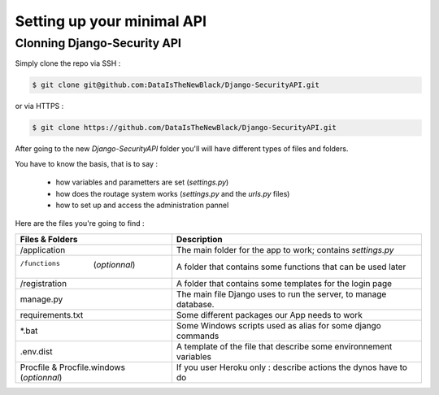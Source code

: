 Setting up your minimal API
================

Clonning Django-Security API
~~~~~~~~~~~~~~~~~~~~~

Simply clone the repo via SSH :

.. code-block:: shell

    $ git clone git@github.com:DataIsTheNewBlack/Django-SecurityAPI.git

or via HTTPS :

.. code-block:: shell

    $ git clone https://github.com/DataIsTheNewBlack/Django-SecurityAPI.git

After going to the new `Django-SecurityAPI` folder you'll will have different types of files and folders.

You have to know the basis, that is to say :

  - how variables and parametters are set (`settings.py`)
  - how does the routage system works (`settings.py` and the `urls.py` files)
  - how to set up and access the administration pannel


Here are the files you're going to find :

+--------------------------------------------+-------------------------------------------------------------------+
|**Files & Folders**                         |                                                   **Description** |
+============================================+===================================================================+
|/application                                |       The main folder for the app to work; contains `settings.py` |
+--------------------------------------------+-------------------------------------------------------------------+
|/functions      (*optionnal*)               |      A folder that contains some functions that can be used later |
+--------------------------------------------+-------------------------------------------------------------------+
|/registration                               |      A folder that contains some templates for the login page     |
+--------------------------------------------+-------------------------------------------------------------------+
|manage.py                                   |   The main file Django uses to run the server, to manage database.|
+--------------------------------------------+-------------------------------------------------------------------+
|requirements.txt                            |                     Some different packages our App needs to work |
+--------------------------------------------+-------------------------------------------------------------------+
|*.bat                                       |       Some Windows scripts used as alias for some django commands |
+--------------------------------------------+-------------------------------------------------------------------+
|.env.dist                                   |  A template of the file that describe some environnement variables|
+--------------------------------------------+-------------------------------------------------------------------+
|Procfile & Procfile.windows  (*optionnal*)  |    If you user Heroku only : describe actions the dynos have to do|
+--------------------------------------------+-------------------------------------------------------------------+
